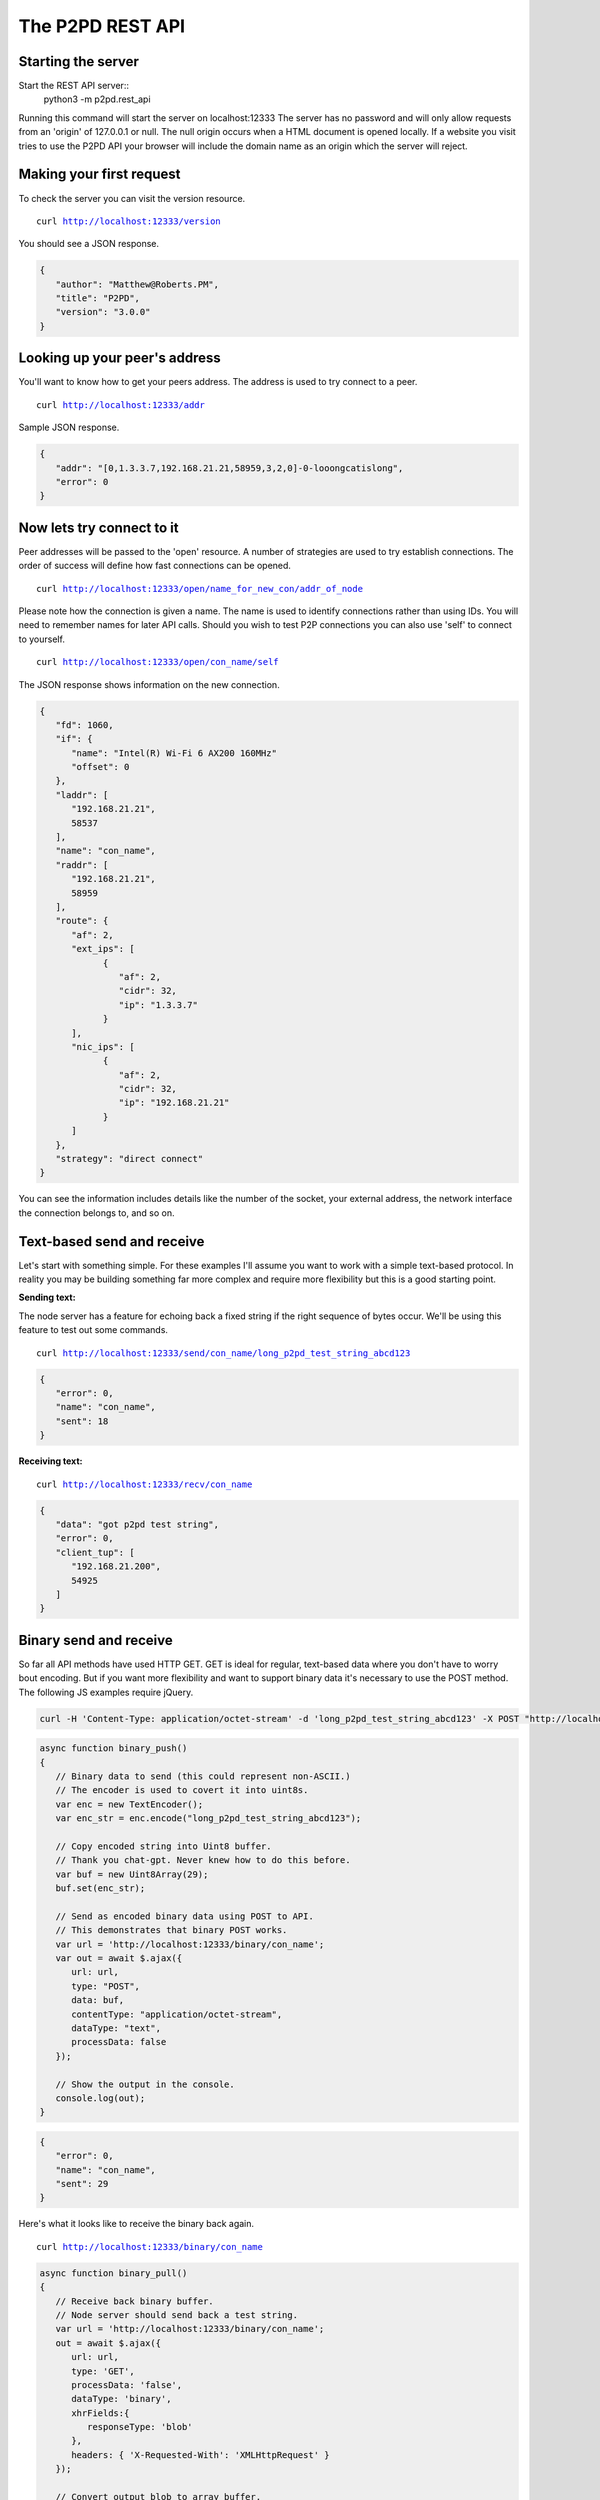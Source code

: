 The P2PD REST API
==================

Starting the server
--------------------

Start the REST API server::
   python3 -m p2pd.rest_api

Running this command will start the server on localhost:12333
The server has no password and will only allow requests from
an 'origin' of 127.0.0.1 or null. The null origin occurs when
a HTML document is opened locally. If a website you visit tries
to use the P2PD API your browser will include the domain name as
an origin which the server will reject.

Making your first request
---------------------------

To check the server you can visit the version resource.

.. parsed-literal:: 
   curl `<http://localhost:12333/version>`_

You should see a JSON response.

.. code-block:: javascript

   {
      "author": "Matthew@Roberts.PM",
      "title": "P2PD",
      "version": "3.0.0"
   }

Looking up your peer's address
-------------------------------

You'll want to know how to get your peers address. The address is
used to try connect to a peer.

.. parsed-literal:: 
   curl `<http://localhost:12333/addr>`_ 

Sample JSON response.

.. code-block:: javascript

   {
      "addr": "[0,1.3.3.7,192.168.21.21,58959,3,2,0]-0-looongcatislong",
      "error": 0
   }

Now lets try connect to it
---------------------------

Peer addresses will be passed to the 'open' resource. A number of strategies
are used to try establish connections. The order of success will define
how fast connections can be opened.

.. parsed-literal:: 
   curl `<http://localhost:12333/open/name_for_new_con/addr_of_node>`_

Please note how the connection is given a name. The name is used to identify
connections rather than using IDs. You will need to remember names
for later API calls. Should you wish to test P2P connections you can
also use 'self' to connect to yourself.

.. parsed-literal:: 
   curl `<http://localhost:12333/open/con_name/self>`_

The JSON response shows information on the new connection.

.. code-block:: javascript

   {
      "fd": 1060,
      "if": {
         "name": "Intel(R) Wi-Fi 6 AX200 160MHz"
         "offset": 0
      },
      "laddr": [
         "192.168.21.21",
         58537
      ],
      "name": "con_name",
      "raddr": [
         "192.168.21.21",
         58959
      ],
      "route": {
         "af": 2,
         "ext_ips": [
               {
                  "af": 2,
                  "cidr": 32,
                  "ip": "1.3.3.7"
               }
         ],
         "nic_ips": [
               {
                  "af": 2,
                  "cidr": 32,
                  "ip": "192.168.21.21"
               }
         ]
      },
      "strategy": "direct connect"
   }

You can see the information includes details like the number of the socket, your external address, the network interface the connection
belongs to, and so on.

Text-based send and receive
-----------------------------

Let's start with something simple. For these examples I'll assume you
want to work with a simple text-based protocol. In reality you may be
building something far more complex and require more flexibility
but this is a good starting point.

**Sending text:**

The node server has a feature for echoing back a fixed string
if the right sequence of bytes occur. We'll be using this
feature to test out some commands.

.. parsed-literal:: 
   curl `<http://localhost:12333/send/con_name/long_p2pd_test_string_abcd123>`_

.. code-block:: javascript

   {
      "error": 0,
      "name": "con_name",
      "sent": 18
   }

**Receiving text:**

.. parsed-literal:: 
   curl `<http://localhost:12333/recv/con_name>`_

.. code-block:: javascript

   {
      "data": "got p2pd test string",
      "error": 0,
      "client_tup": [
         "192.168.21.200",
         54925
      ]
   }

Binary send and receive
-------------------------

So far all API methods have used HTTP GET. GET is ideal for regular,
text-based data where you don't have to worry bout encoding.
But if you want more flexibility and want to support binary
data it's necessary to use the POST method. The following JS
examples require jQuery.

.. code-block:: shell

   curl -H 'Content-Type: application/octet-stream' -d 'long_p2pd_test_string_abcd123' -X POST "http://localhost:12333/binary/con_name"

.. code-block:: javascript

   async function binary_push()
   {
      // Binary data to send (this could represent non-ASCII.)
      // The encoder is used to covert it into uint8s.
      var enc = new TextEncoder();
      var enc_str = enc.encode("long_p2pd_test_string_abcd123");

      // Copy encoded string into Uint8 buffer.
      // Thank you chat-gpt. Never knew how to do this before.
      var buf = new Uint8Array(29);
      buf.set(enc_str);

      // Send as encoded binary data using POST to API.
      // This demonstrates that binary POST works.
      var url = 'http://localhost:12333/binary/con_name';
      var out = await $.ajax({
         url: url,
         type: "POST",
         data: buf,    
         contentType: "application/octet-stream",
         dataType: "text",
         processData: false
      });

      // Show the output in the console.
      console.log(out);
   }

.. code-block:: javascript

   {
      "error": 0,
      "name": "con_name",
      "sent": 29
   }

Here's what it looks like to receive the binary back again.

.. parsed-literal:: 
   curl `<http://localhost:12333/binary/con_name>`_

.. code-block:: javascript

   async function binary_pull()
   {
      // Receive back binary buffer.
      // Node server should send back a test string.
      var url = 'http://localhost:12333/binary/con_name';
      out = await $.ajax({
         url: url,
         type: 'GET',
         processData: 'false',
         dataType: 'binary',
         xhrFields:{
            responseType: 'blob'
         },
         headers: { 'X-Requested-With': 'XMLHttpRequest' }
      });

      // Convert output blob to array buffer.
      // Then convert that to a Uint8Array.
      mem_view = await out.arrayBuffer();
      out_bytes = new Uint8Array(mem_view);
   }

Bidirectional relay pipes
--------------------------

Theses simple send/receive calls are examples of push and pull APIs. In
other words -- its up to you to check whether messages are available.
Such an approach might be fine for simple scripts but it's a
little inefficient having to constantly check or 'poll' for new
messages. For the REST API there is one other option: a special API
method that converts a HTTP connection into a two-way relay.

What I mean by this is if you make a HTTP request to a named
connection P2PD will relay data you send to that connection
to the named connection and back again. This is very useful because
it allows you to write asynchronous code that only has to handle data
when it's available. Almost like a regular connection you made yourself.

1. Make a **SOCK_STREAM** socket.
2. Connect the socket to **localhost** on port **12333**.
3. Send a HTTP GET request to /tunnel/con_name. Data to send:

.. code-block:: text

   GET /tunnel/con_name HTTP/1.1\r\n
   Origin: null\r\n\r\n

The connection is closed on error. You can test it works by
sending 'long_p2pd_test_string_abcd123' down the connection and checking for the test string response. What results is a relay between an associated connection to a peer's node server.

Publish-subscribe
------------------

To learn about how to use the REST API for topic filtering please read the :doc:`/general/queues` page.